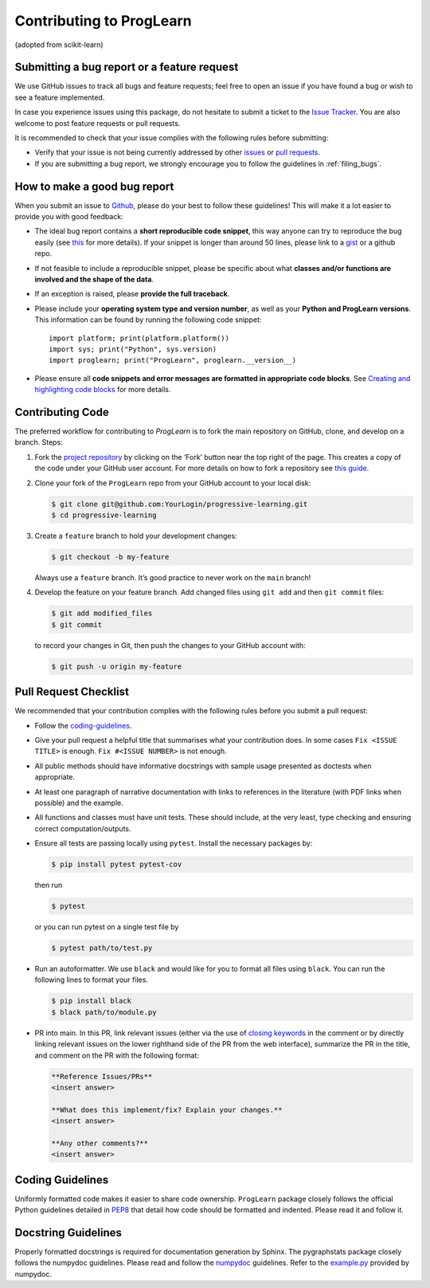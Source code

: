 Contributing to ProgLearn
************************************

(adopted from scikit-learn)

Submitting a bug report or a feature request
--------------------------------------------

We use GitHub issues to track all bugs and feature requests; feel free to open
an issue if you have found a bug or wish to see a feature implemented.

In case you experience issues using this package, do not hesitate to submit a
ticket to the
`Issue Tracker <https://github.com/neurodata/progressive-learning/issues>`_. You are
also welcome to post feature requests or pull requests.

It is recommended to check that your issue complies with the
following rules before submitting:

-  Verify that your issue is not being currently addressed by other
   `issues <https://github.com/neurodata/progressive-learning/issues?q=>`_
   or `pull requests <https://github.com/neurodata/progressive-learning/pulls?q=>`_.

-  If you are submitting a bug report, we strongly encourage you to follow the
   guidelines in :ref:`filing_bugs`.

.. _filing_bugs:

How to make a good bug report
-----------------------------

When you submit an issue to `Github
<https://github.com/neurodata/progressive-learning/issues>`__, please do your best to
follow these guidelines! This will make it a lot easier to provide you with
good feedback:

- The ideal bug report contains a **short reproducible code snippet**, this way
  anyone can try to reproduce the bug easily (see `this
  <https://stackoverflow.com/help/mcve>`_ for more details). If your snippet is
  longer than around 50 lines, please link to a `gist
  <https://gist.github.com>`_ or a github repo.

- If not feasible to include a reproducible snippet, please be specific about
  what **classes and/or functions are involved and the shape of the data**.

- If an exception is raised, please **provide the full traceback**.

- Please include your **operating system type and version number**, as well as
  your **Python and ProgLearn versions**. This information
  can be found by running the following code snippet::

    import platform; print(platform.platform())
    import sys; print("Python", sys.version)
    import proglearn; print("ProgLearn", proglearn.__version__)

- Please ensure all **code snippets and error messages are formatted in
  appropriate code blocks**.  See `Creating and highlighting code blocks
  <https://help.github.com/articles/creating-and-highlighting-code-blocks>`_
  for more details.

Contributing Code
-----------------

The preferred workflow for contributing to `ProgLearn` is to fork the main
repository on GitHub, clone, and develop on a branch. Steps:

1. Fork the `project repository <https://github.com/neurodata/progressive-learning>`__ by clicking
   on the ‘Fork’ button near the top right of the page. This creates a copy
   of the code under your GitHub user account. For more details on how to
   fork a repository see `this
   guide <https://help.github.com/articles/fork-a-repo/>`__.

2. Clone your fork of the ``ProgLearn`` repo from your GitHub account to your
   local disk:

   .. code:: bash

      $ git clone git@github.com:YourLogin/progressive-learning.git
      $ cd progressive-learning

3. Create a ``feature`` branch to hold your development changes:

   .. code:: bash

      $ git checkout -b my-feature

   Always use a ``feature`` branch. It’s good practice to never work on
   the ``main`` branch!

4. Develop the feature on your feature branch. Add changed files using
   ``git add`` and then ``git commit`` files:

   .. code:: bash

      $ git add modified_files
      $ git commit

   to record your changes in Git, then push the changes to your GitHub
   account with:

   .. code:: bash

      $ git push -u origin my-feature

Pull Request Checklist
----------------------

We recommended that your contribution complies with the following rules
before you submit a pull request:

-  Follow the `coding-guidelines <#coding-guidelines>`__.
-  Give your pull request a helpful title that summarises what your
   contribution does. In some cases ``Fix <ISSUE TITLE>`` is enough.
   ``Fix #<ISSUE NUMBER>`` is not enough.
-  All public methods should have informative docstrings with sample
   usage presented as doctests when appropriate.
-  At least one paragraph of narrative documentation with links to
   references in the literature (with PDF links when possible) and
   the example.
-  All functions and classes must have unit tests. These should include,
   at the very least, type checking and ensuring correct computation/outputs.
-  Ensure all tests are passing locally using ``pytest``. Install the necessary
   packages by:

   .. code:: bash

      $ pip install pytest pytest-cov

   then run

   .. code:: bash

      $ pytest

   or you can run pytest on a single test file by

   .. code:: bash

      $ pytest path/to/test.py

-  Run an autoformatter. We use ``black`` and would like for you to
   format all files using ``black``. You can run the following lines to
   format your files.

   .. code:: bash

      $ pip install black
      $ black path/to/module.py
      
- PR into main. In this PR, link relevant issues (either via the use of `closing keywords <https://docs.github.com/en/enterprise/2.16/user/github/managing-your-work-on-github/closing-issues-using-keywords/>`__ in the comment or by directly linking relevant issues on the lower righthand side of the PR from the web interface), summarize the PR in the title, and comment on the PR with the following format:

  .. code:: bash
  
      **Reference Issues/PRs**
      <insert answer>
      
      **What does this implement/fix? Explain your changes.**
      <insert answer>
      
      **Any other comments?**
      <insert answer>
      

Coding Guidelines
-----------------

Uniformly formatted code makes it easier to share code ownership. ``ProgLearn``
package closely follows the official Python guidelines detailed in
`PEP8 <https://www.python.org/dev/peps/pep-0008/>`__ that detail how
code should be formatted and indented. Please read it and follow it.

Docstring Guidelines
--------------------

Properly formatted docstrings is required for documentation generation
by Sphinx. The pygraphstats package closely follows the numpydoc
guidelines. Please read and follow the
`numpydoc <https://numpydoc.readthedocs.io/en/latest/format.html#overview>`__
guidelines. Refer to the
`example.py <https://numpydoc.readthedocs.io/en/latest/example.html#example>`__
provided by numpydoc.
